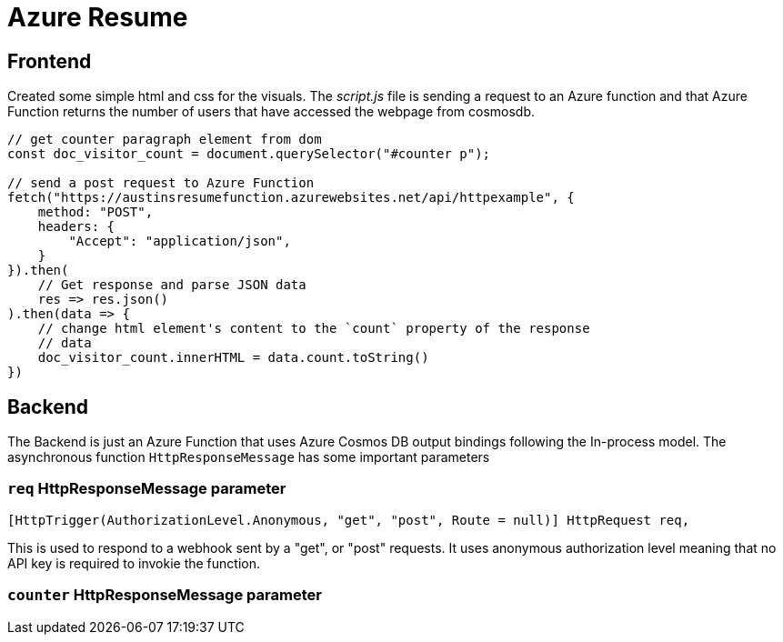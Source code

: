= Azure Resume

== Frontend
Created some simple html and css for the visuals. The _script.js_ file is
sending a request to an Azure function and that Azure Function returns the
number of users that have accessed the webpage from cosmosdb.

[source, javascript]
----
// get counter paragraph element from dom
const doc_visitor_count = document.querySelector("#counter p");

// send a post request to Azure Function
fetch("https://austinsresumefunction.azurewebsites.net/api/httpexample", {
    method: "POST",
    headers: {
        "Accept": "application/json",
    }
}).then(
    // Get response and parse JSON data
    res => res.json()
).then(data => {
    // change html element's content to the `count` property of the response
    // data
    doc_visitor_count.innerHTML = data.count.toString()
})
----

== Backend

The Backend is just an Azure Function that uses Azure Cosmos DB output bindings
following the In-process model. The asynchronous function `HttpResponseMessage`
has some important parameters

=== `req` HttpResponseMessage parameter

[source, cs]
----
[HttpTrigger(AuthorizationLevel.Anonymous, "get", "post", Route = null)] HttpRequest req,
----

This is used to respond to a webhook sent by a "get", or "post" requests. It
uses anonymous authorization level meaning that no API key is required to
invokie the function.

=== `counter` HttpResponseMessage parameter
